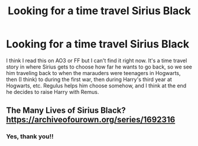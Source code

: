 #+TITLE: Looking for a time travel Sirius Black

* Looking for a time travel Sirius Black
:PROPERTIES:
:Author: mj_park3r
:Score: 6
:DateUnix: 1611270846.0
:DateShort: 2021-Jan-22
:FlairText: What's That Fic?
:END:
I think I read this on AO3 or FF but I can't find it right now. It's a time travel story in where Sirius gets to choose how far he wants to go back, so we see him traveling back to when the marauders were teenagers in Hogwarts, then (I think) to during the first war, then during Harry's third year at Hogwarts, etc. Regulus helps him choose somehow, and I think at the end he decides to raise Harry with Remus.


** The Many Lives of Sirius Black? [[https://archiveofourown.org/series/1692316]]
:PROPERTIES:
:Author: Lower-Consequence
:Score: 9
:DateUnix: 1611274283.0
:DateShort: 2021-Jan-22
:END:

*** Yes, thank you!!
:PROPERTIES:
:Author: mj_park3r
:Score: 1
:DateUnix: 1611274693.0
:DateShort: 2021-Jan-22
:END:
